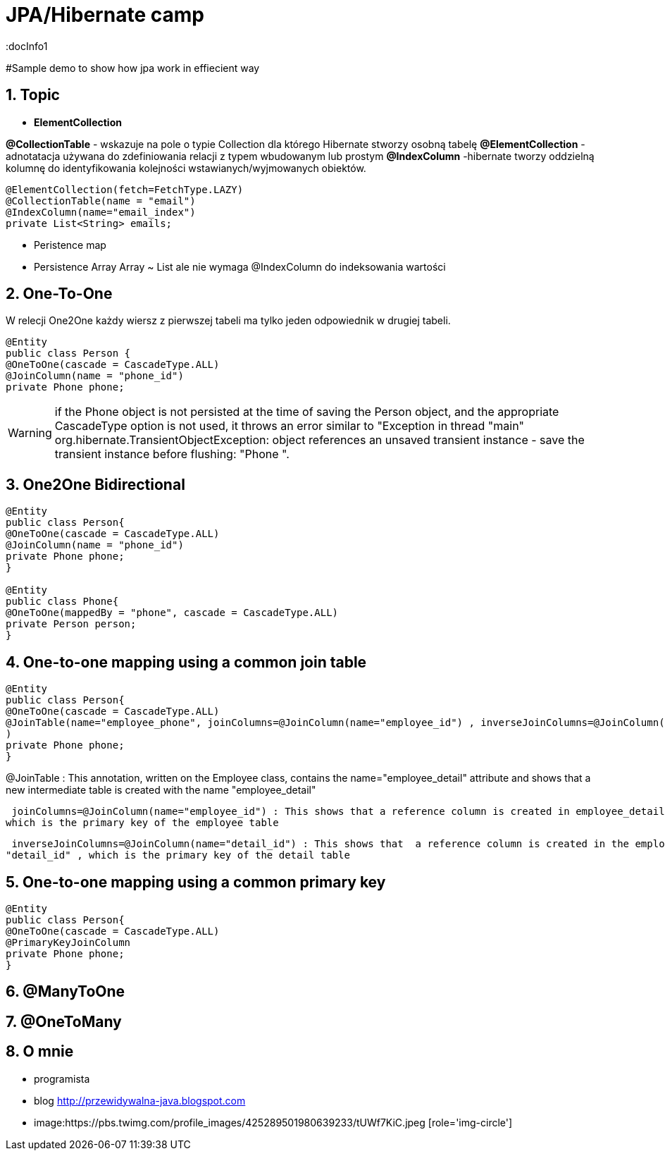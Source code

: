 = JPA/Hibernate camp
:docInfo1
:numbered:
:icons: font
:pagenums:
:imagesdir: images
:source-highlighter: coderay

:image-link: https://pbs.twimg.com/profile_images/425289501980639233/tUWf7KiC.jpeg

ifndef::sourcedir[:sourcedir: ./src/main/java/]

#Sample demo to show how jpa work in effiecient way


== Topic

*  *ElementCollection*

*@CollectionTable* - wskazuje na pole o typie Collection dla którego Hibernate stworzy osobną tabelę
*@ElementCollection*  - adnotatacja używana do zdefiniowania relacji z typem wbudowanym lub prostym
*@IndexColumn* -hibernate tworzy oddzielną kolumnę do identyfikowania kolejności wstawianych/wyjmowanych obiektów. 

[source,java]
----
@ElementCollection(fetch=FetchType.LAZY)
@CollectionTable(name = "email")
@IndexColumn(name="email_index")
private List<String> emails;
----


* Peristence map


* Persistence Array
Array ~ List ale nie wymaga @IndexColumn do indeksowania wartości




== *One-To-One*
W relecji One2One każdy wiersz z pierwszej tabeli ma tylko jeden odpowiednik w drugiej tabeli.
[source,java]
----
@Entity
public class Person {
@OneToOne(cascade = CascadeType.ALL)
@JoinColumn(name = "phone_id")
private Phone phone;
----

WARNING: if the Phone object is not persisted at the time of saving the Person object, and
the appropriate CascadeType option is not used, it throws an error similar to "Exception
in thread "main" org.hibernate.TransientObjectException: object
references an unsaved transient instance - save the transient instance
before flushing: "Phone ".


== One2One Bidirectional

[source,java]
----
@Entity
public class Person{
@OneToOne(cascade = CascadeType.ALL)
@JoinColumn(name = "phone_id")
private Phone phone;
}

@Entity
public class Phone{
@OneToOne(mappedBy = "phone", cascade = CascadeType.ALL)
private Person person;
}


----

== One-to-one mapping using a common  join table
[source,java]
----
@Entity
public class Person{
@OneToOne(cascade = CascadeType.ALL)
@JoinTable(name="employee_phone", joinColumns=@JoinColumn(name="employee_id") , inverseJoinColumns=@JoinColumn(name="phone_id")
)
private Phone phone;
}
----

@JoinTable : This annotation, written on the Employee class, contains the  name="employee_detail" attribute and shows that a new intermediate table is
created with the name "employee_detail"

 joinColumns=@JoinColumn(name="employee_id") : This shows that a reference column is created in employee_detail with the name "employee_id" ,
which is the primary key of the employee table

 inverseJoinColumns=@JoinColumn(name="detail_id") : This shows that  a reference column is created in the employee_detail table with the name
"detail_id" , which is the primary key of the detail table


== One-to-one mapping using a common primary key

[source,java]
----
@Entity
public class Person{
@OneToOne(cascade = CascadeType.ALL)
@PrimaryKeyJoinColumn
private Phone phone;
}
----


== @ManyToOne



== @OneToMany


== O mnie
* programista
* blog link:http://przewidywalna-java.blogspot.com[]
* image:{image-link} [role='img-circle']
